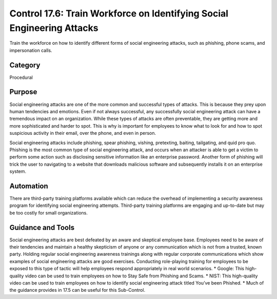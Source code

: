 Control 17.6: Train Workforce on Identifying Social Engineering Attacks
=======================================================================

Train the workforce on how to identify different forms of social engineering attacks, such as phishing, phone scams, and impersonation calls. 

Category
________
Procedural 


Purpose
_______
Social engineering attacks are one of the more common and successful types of attacks. This is because they prey upon human tendencies and emotions. Even if not always successful, any successfully social engineering attack can have a tremendous impact on an organization. While these types of attacks are often preventable, they are getting more and more sophisticated and harder to spot. This is why is important for employees to know what to look for and how to spot suspicious activity in their email, over the phone, and even in person.

Social engineering attacks include phishing, spear phishing, vishing, pretexting, baiting, tailgating, and quid pro quo. Phishing is the most common type of social engineering attack, and occurs when an attacker is able to get a victim to perform some action such as disclosing sensitive information like an enterprise password. Another form of phishing will trick the user to navigating to a website that downloads malicious software and subsequently installs it on an enterprise system.


Automation
__________

There are third-party training platforms available which can reduce the overhead of implementing a security awareness program for identifying social engineering attempts. Third-party training platforms are engaging and up-to-date but may be too costly for small organizations.

Guidance and Tools 
__________________

Social engineering attacks are best defeated by an aware and skeptical employee base. Employees need to be aware of their tendencies and maintain a healthy skepticism of anyone or any communication which is not from a trusted, known party. Holding regular social engineering awareness trainings along with regular corporate communications which show examples of social engineering attacks are good exercises. Conducting role-playing training for employees to be exposed to this type of tactic will help employees respond appropriately in real world scenarios.
* Google: This high-quality video can be used to train employees on how to Stay Safe from Phishing and Scams. 
* NIST: This high-quality video can be used to train employees on how to identify social engineering attack titled You’ve been Phished. 
* Much of the guidance provides in 17.5 can be useful for this Sub-Control. 
